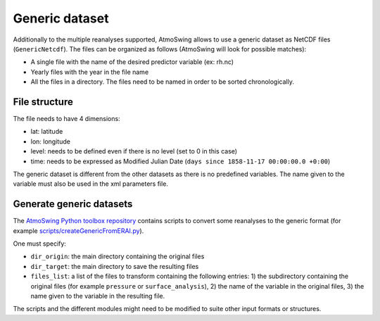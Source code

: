 .. _generic-dataset:

Generic dataset
===============

Additionally to the multiple reanalyses supported, AtmoSwing allows to use a generic dataset as NetCDF files (``GenericNetcdf``). The files can be organized as follows (AtmoSwing will look for possible matches):

* A single file with the name of the desired predictor variable (ex: rh.nc)
* Yearly files with the year in the file name
* All the files in a directory. The files need to be named in order to be sorted chronologically.
  
File structure
--------------

The file needs to have 4 dimensions:

* lat: latitude
* lon: longitude
* level: needs to be defined even if there is no level (set to 0 in this case)
* time: needs to be expressed as Modified Julian Date (``days since 1858-11-17 00:00:00.0 +0:00``)

The generic dataset is different from the other datasets as there is no predefined variables. The name given to the variable must also be used in the xml parameters file.

Generate generic datasets
-------------------------

The `AtmoSwing Python toolbox repository <https://github.com/atmoswing/tools-py>`_ contains scripts to convert some reanalyses to the generic format (for example `scripts/createGenericFromERAI.py <https://github.com/atmoswing/tools-py/blob/master/scripts/createGenericFromERAI.py>`_). 
 
One must specify:

* ``dir_origin``: the main directory containing the original files
* ``dir_target``: the main directory to save the resulting files
* ``files_list``: a list of the files to transform containing the following entries: 1) the subdirectory containing the original files (for example ``pressure`` or ``surface_analysis``), 2) the name of the variable in the original files, 3) the name given to the variable in the resulting file.

The scripts and the different modules might need to be modified to suite other input formats or structures.
